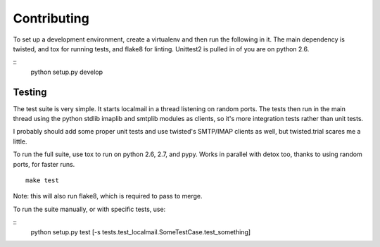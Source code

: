 Contributing
============

To set up a development environment, create a virtualenv and then run the
following in it. The main dependency is twisted, and tox for running tests,
and flake8 for linting. Unittest2 is pulled in of you are on python 2.6.

::
    python setup.py develop

Testing
-------

The test suite is very simple. It starts localmail in a thread listening on
random ports. The tests then run in the main thread using the python stdlib
imaplib and smtplib modules as clients, so it's more integration tests rather
than unit tests.

I probably should add some proper unit tests and use twisted's SMTP/IMAP
clients as well, but twisted.trial scares me a little.

To run the full suite, use tox to run on python 2.6, 2.7, and pypy. Works in
parallel with detox too, thanks to using random ports, for faster runs.

::

    make test

Note: this will also run flake8, which is required to pass to merge.

To run the suite manually, or with specific tests, use:

::
    python setup.py test [-s tests.test_localmail.SomeTestCase.test_something]
